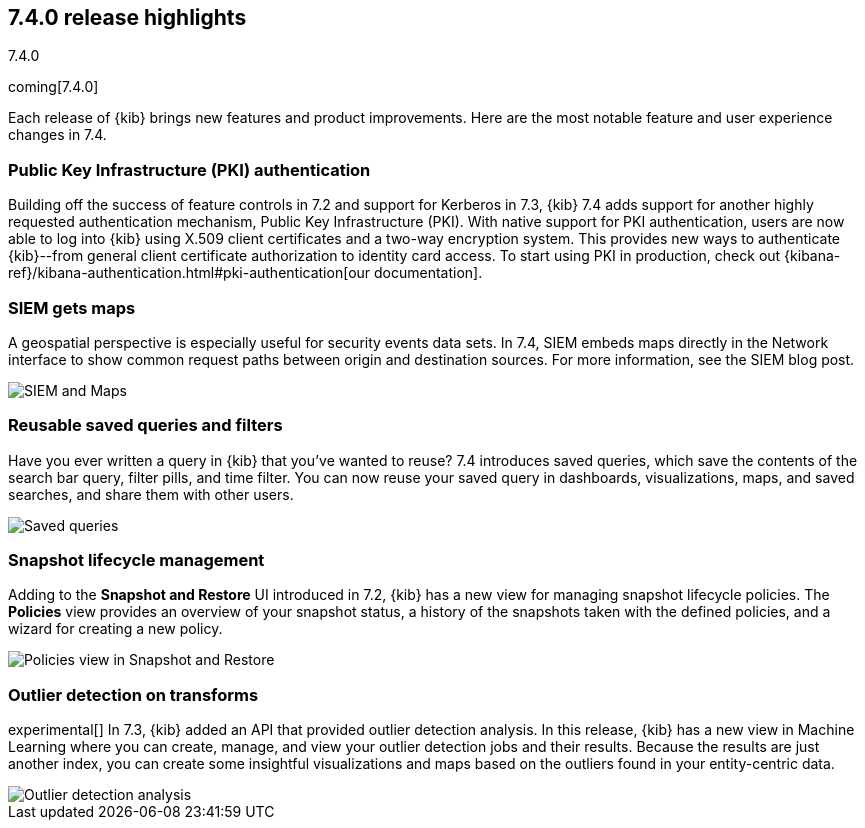 [[release-highlights-7.4.0]]
== 7.4.0 release highlights
++++
<titleabbrev>7.4.0</titleabbrev>
++++

coming[7.4.0]

Each release of {kib} brings new features and product improvements. 
Here are the most notable feature and user experience changes in 7.4.

//NOTE: The notable-highlights tagged regions are re-used in the
//Installation and Upgrade Guide

// tag::notable-highlights[]

[float]
[[pki-7.4]]
=== Public Key Infrastructure (PKI) authentication

Building off the success of feature controls in 7.2 and 
support for Kerberos in 7.3, {kib} 7.4 adds support for another 
highly requested authentication mechanism, Public Key Infrastructure (PKI). 
With native support for PKI authentication, users are now able to log into 
{kib} using X.509 client certificates and a two-way encryption system. 
This provides new ways to authenticate {kib}--from general client certificate 
authorization to identity card access. To start using PKI in production, check out 
{kibana-ref}/kibana-authentication.html#pki-authentication[our documentation].

[float]
[[siem-gets-maps-7.4]]
=== SIEM gets maps

A geospatial perspective is especially useful for security 
events data sets. In 7.4, SIEM embeds maps directly in 
the Network interface to show common request paths between origin and 
destination sources. For more information, see the SIEM blog post.

[role="screenshot"]
image::release-notes/images/7.4-siem-maps.png[SIEM and Maps]

[float]
[[saved-queries-and-filters-7.4]]
=== Reusable saved queries and filters

Have you ever written a query in {kib} that you’ve wanted to reuse? 
7.4 introduces saved queries, which
save the contents of the search bar query, filter pills, and time filter. You can now reuse your 
saved query in dashboards, visualizations, maps, and saved 
searches, and share them with other users.

[role="screenshot"]
image::release-notes/images/7.4-saved-queries.gif[Saved queries]

[float]
[[snapshot-lifecycle-management-7.4]]
=== Snapshot lifecycle management

Adding to the *Snapshot and Restore* UI introduced in 7.2, 
{kib} has a new view
for managing snapshot lifecycle policies. The *Policies* view provides an overview  
of your snapshot status, a history of the
snapshots taken with the defined policies, and a wizard for creating a new policy.

[role="screenshot"]
image::release-notes/images/7.4-snapshot-and-restore.png[Policies view in Snapshot and Restore]

[float]
[[outlier-detection-7.4]]
=== Outlier detection on transforms

experimental[] In 7.3, {kib} added an API that provided outlier detection analysis. In this release, 
{kib} has a new view in Machine Learning where you can create, 
manage, and view your outlier detection jobs and their results. Because the 
results are just another index, you can create some insightful visualizations and 
maps based on the outliers found in your entity-centric data.

[role="screenshot"]
image::release-notes/images/7.4-outlier-detection.gif[Outlier detection analysis]

// end::notable-highlights[]
